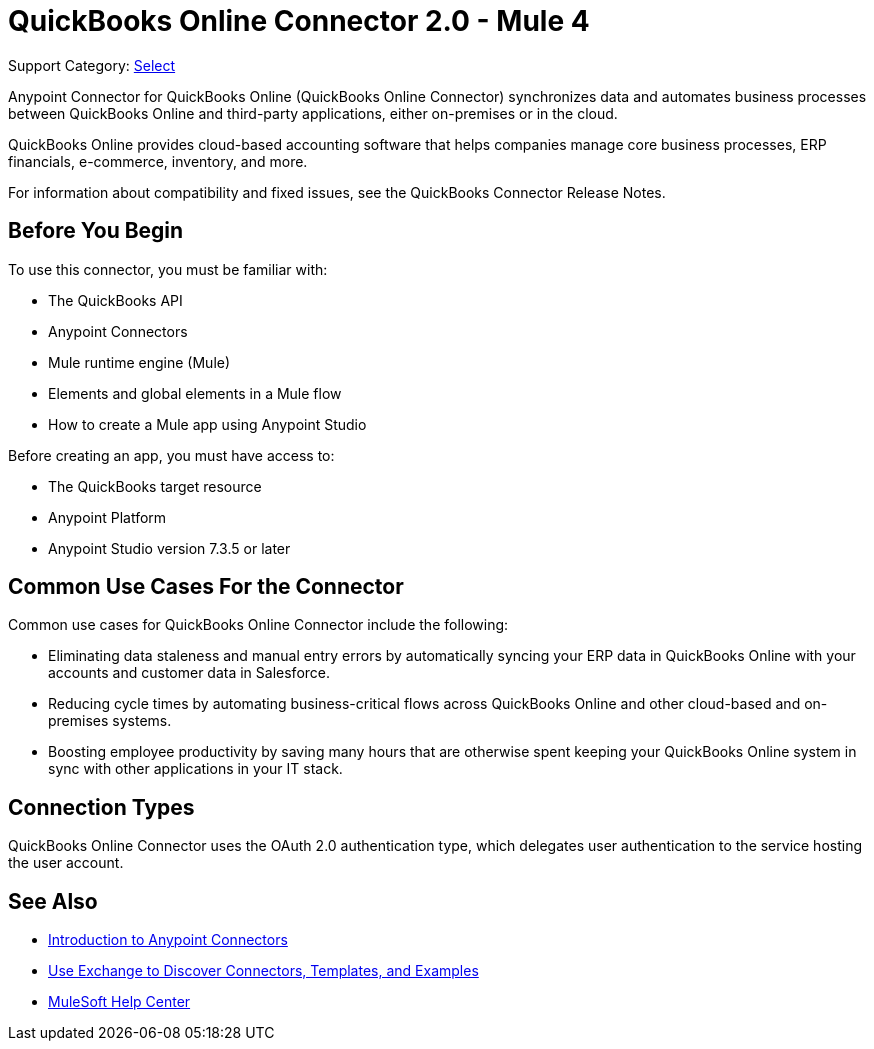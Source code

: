 = QuickBooks Online Connector 2.0 - Mule 4

Support Category: https://www.mulesoft.com/legal/versioning-back-support-policy#anypoint-connectors[Select]

Anypoint Connector for QuickBooks Online (QuickBooks Online Connector) synchronizes data and automates business processes between QuickBooks Online and third-party applications, either on-premises or in the cloud.

QuickBooks Online provides cloud-based accounting software that helps companies manage core business processes, ERP financials, e-commerce, inventory, and more.

For information about compatibility and fixed issues, see the QuickBooks Connector Release Notes.

== Before You Begin

To use this connector, you must be familiar with:

* The QuickBooks API
* Anypoint Connectors
* Mule runtime engine (Mule)
* Elements and global elements in a Mule flow
* How to create a Mule app using Anypoint Studio

Before creating an app, you must have access to:

* The QuickBooks target resource
* Anypoint Platform
* Anypoint Studio version 7.3.5 or later

== Common Use Cases For the Connector

Common use cases for QuickBooks Online Connector include the following:

* Eliminating data staleness and manual entry errors by automatically syncing your ERP data in QuickBooks Online with your accounts and customer data in Salesforce.
* Reducing cycle times by automating business-critical flows across QuickBooks Online and other cloud-based and on-premises systems.
* Boosting employee productivity by saving many hours that are otherwise spent keeping your QuickBooks Online system in sync with other applications in your IT stack.

== Connection Types

QuickBooks Online Connector uses the OAuth 2.0 authentication type, which delegates user authentication to the service hosting the user account.

== See Also

* xref:connectors::introduction/introduction-to-anypoint-connectors.adoc[Introduction to Anypoint Connectors]
* xref:connectors::introduction/intro-use-exchange.adoc[Use Exchange to Discover Connectors, Templates, and Examples]
* https://help.mulesoft.com[MuleSoft Help Center]
